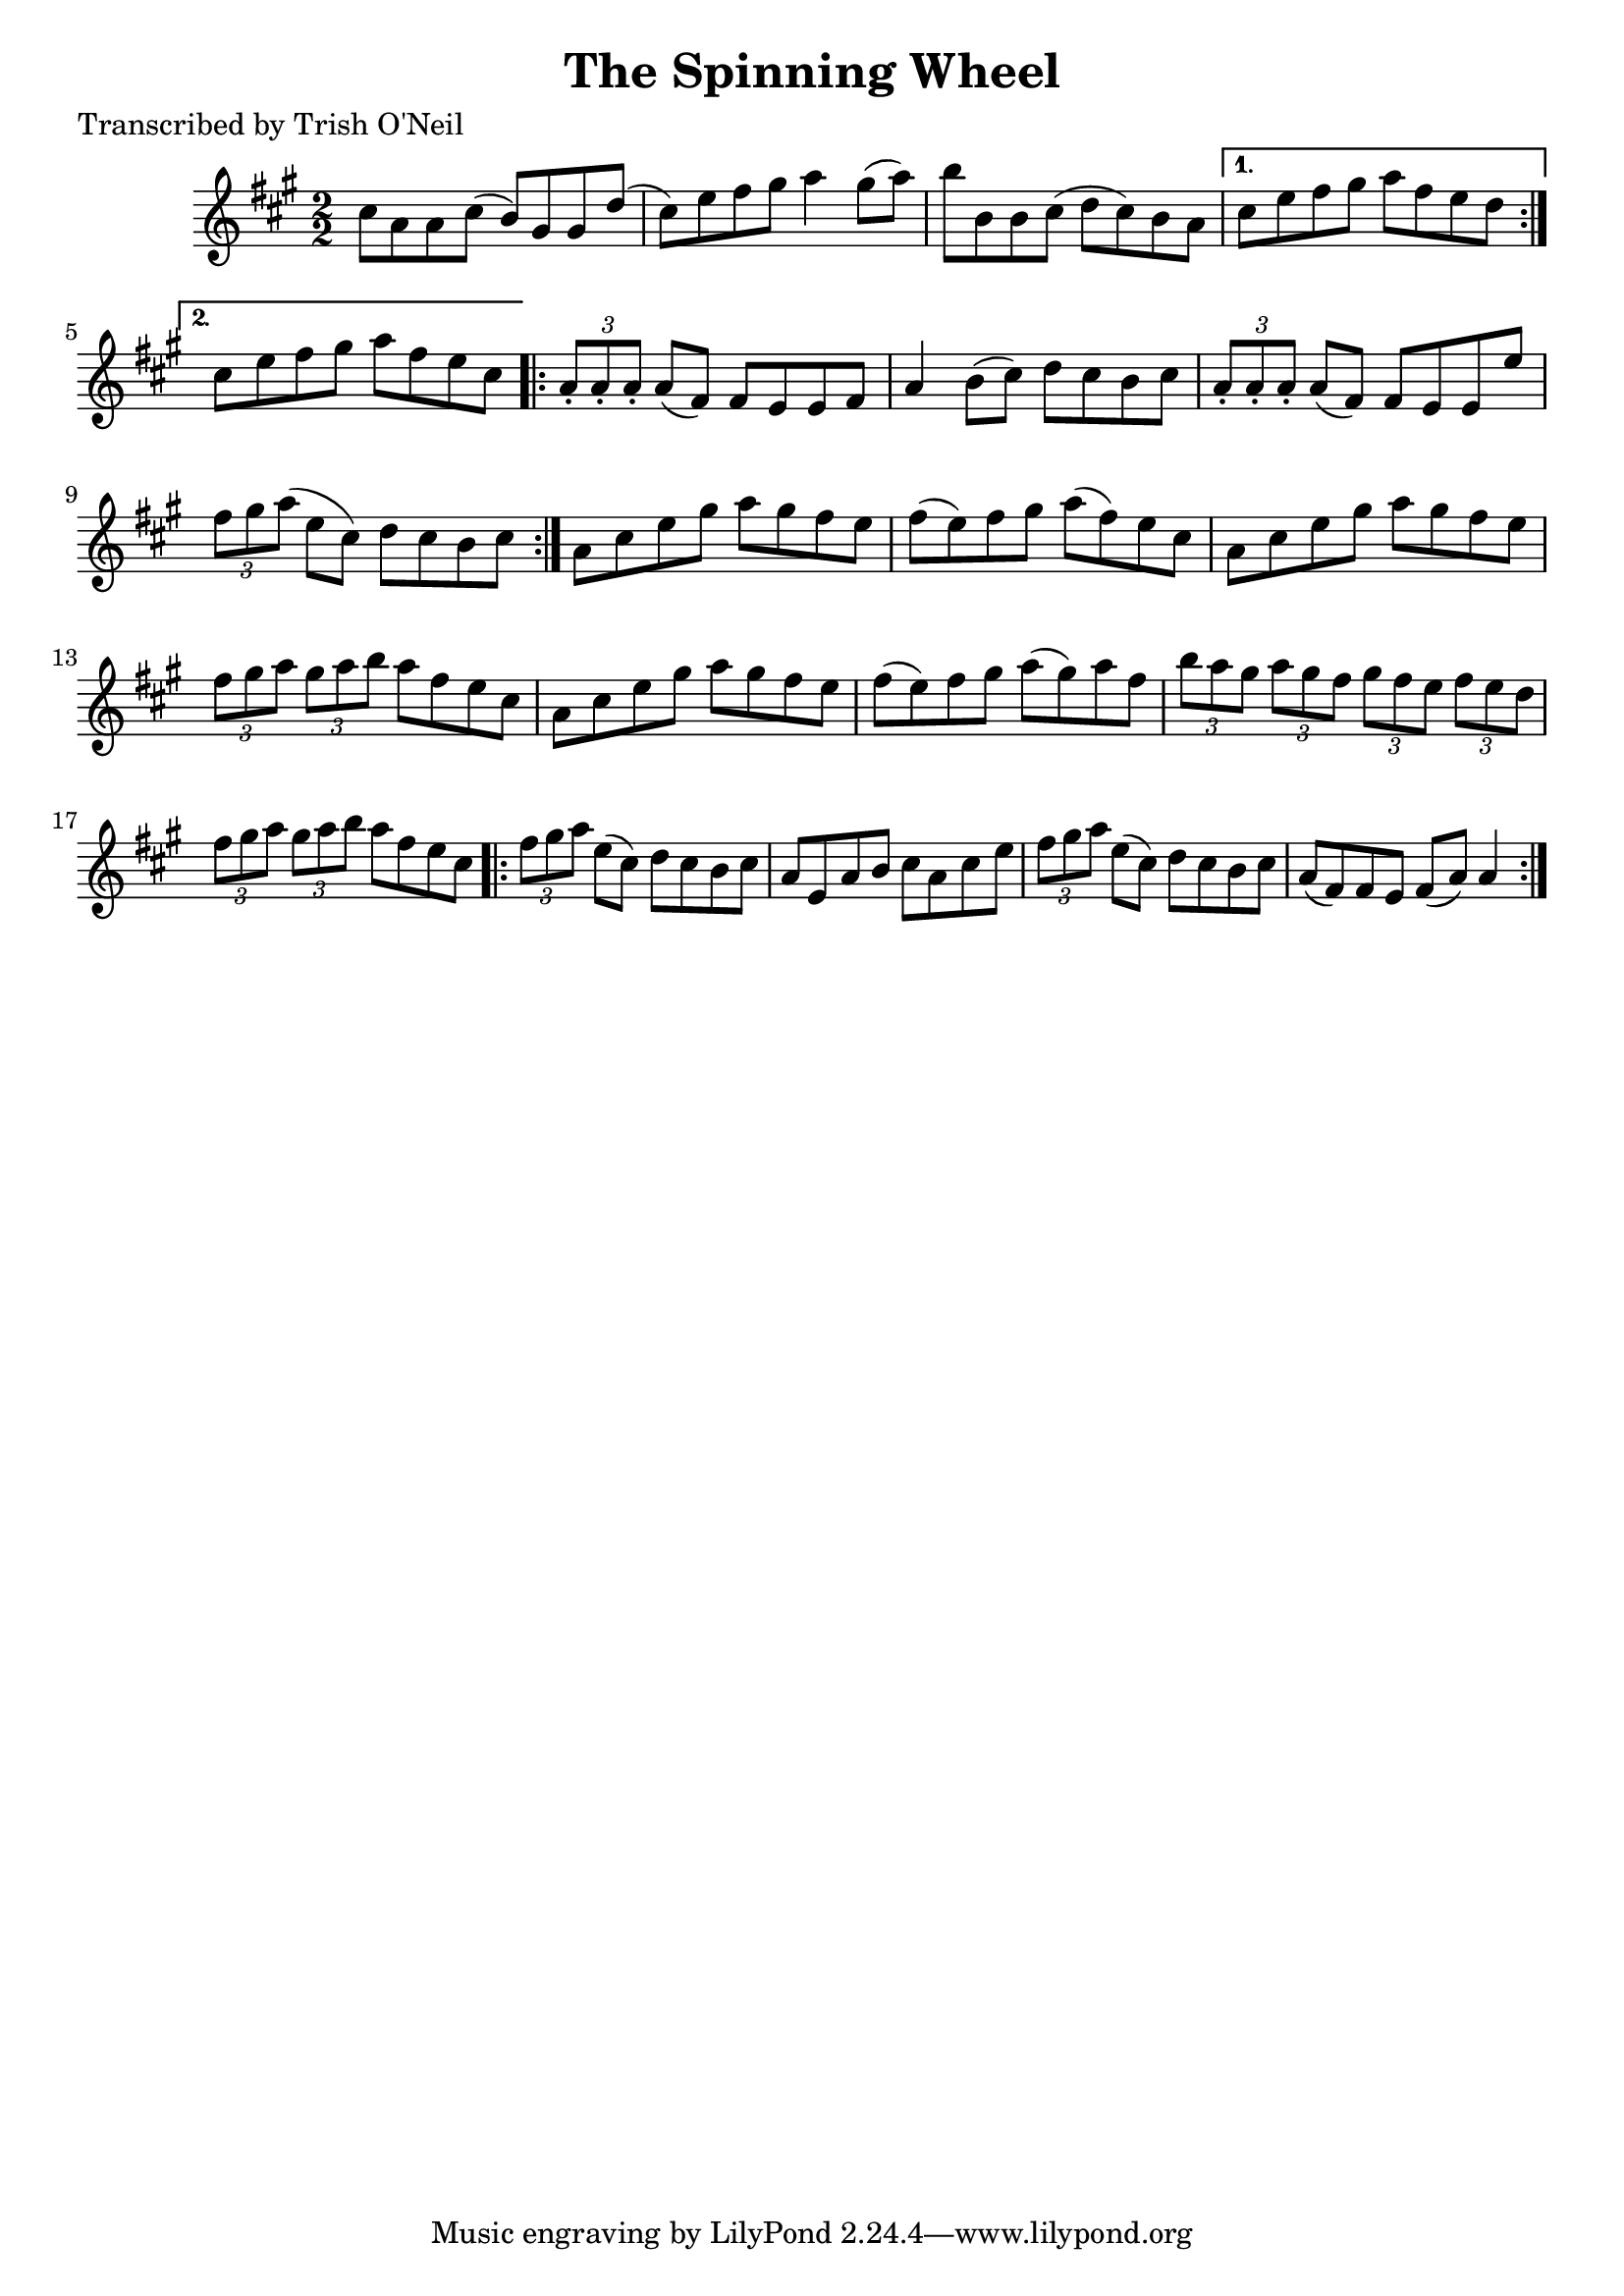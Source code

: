 
\version "2.16.2"
% automatically converted by musicxml2ly from xml/1203_to.xml

%% additional definitions required by the score:
\language "english"


\header {
    poet = "Transcribed by Trish O'Neil"
    encoder = "abc2xml version 63"
    encodingdate = "2015-01-25"
    title = "The Spinning Wheel"
    }

\layout {
    \context { \Score
        autoBeaming = ##f
        }
    }
PartPOneVoiceOne =  \relative cs'' {
    \repeat volta 2 {
        \key a \major \numericTimeSignature\time 2/2 cs8 [ a8 a8 cs8 ( ]
        b8 ) [ gs8 gs8 d'8 ( ] | % 2
        cs8 ) [ e8 fs8 gs8 ] a4 gs8 ( [ a8 ) ] | % 3
        b8 [ b,8 b8 cs8 ( ] d8 [ cs8 ) b8 a8 ] }
    \alternative { {
            | % 4
            cs8 [ e8 fs8 gs8 ] a8 [ fs8 e8 d8 ] }
        {
            | % 5
            cs8 [ e8 fs8 gs8 ] a8 [ fs8 e8 cs8 ] }
        } \repeat volta 2 {
        | % 6
        \times 2/3  {
            a8 -. [ a8 -. a8 -. ] }
        a8 ( [ fs8 ) ] fs8 [ e8 e8 fs8 ] | % 7
        a4 b8 ( [ cs8 ) ] d8 [ cs8 b8 cs8 ] | % 8
        \times 2/3  {
            a8 -. [ a8 -. a8 -. ] }
        a8 ( [ fs8 ) ] fs8 [ e8 e8 e'8 ] | % 9
        \times 2/3  {
            fs8 [ gs8 a8 ( ] }
        e8 [ cs8 ) ] d8 [ cs8 b8 cs8 ] }
    | \barNumberCheck #10
    a8 [ cs8 e8 gs8 ] a8 [ gs8 fs8 e8 ] | % 11
    fs8 ( [ e8 ) fs8 gs8 ] a8 ( [ fs8 ) e8 cs8 ] | % 12
    a8 [ cs8 e8 gs8 ] a8 [ gs8 fs8 e8 ] | % 13
    \times 2/3  {
        fs8 [ gs8 a8 ] }
    \times 2/3  {
        gs8 [ a8 b8 ] }
    a8 [ fs8 e8 cs8 ] | % 14
    a8 [ cs8 e8 gs8 ] a8 [ gs8 fs8 e8 ] | % 15
    fs8 ( [ e8 ) fs8 gs8 ] a8 ( [ gs8 ) a8 fs8 ] | % 16
    \times 2/3  {
        b8 [ a8 gs8 ] }
    \times 2/3  {
        a8 [ gs8 fs8 ] }
    \times 2/3  {
        gs8 [ fs8 e8 ] }
    \times 2/3  {
        fs8 [ e8 d8 ] }
    | % 17
    \times 2/3  {
        fs8 [ gs8 a8 ] }
    \times 2/3  {
        gs8 [ a8 b8 ] }
    a8 [ fs8 e8 cs8 ] \repeat volta 2 {
        | % 18
        \times 2/3  {
            fs8 [ gs8 a8 ] }
        e8 ( [ cs8 ) ] d8 [ cs8 b8 cs8 ] | % 19
        a8 [ e8 a8 b8 ] cs8 [ a8 cs8 e8 ] | \barNumberCheck #20
        \times 2/3  {
            fs8 [ gs8 a8 ] }
        e8 ( [ cs8 ) ] d8 [ cs8 b8 cs8 ] | % 21
        a8 ( [ fs8 ) fs8 e8 ] fs8 ( [ a8 ) ] a4 }
    }


% The score definition
\score {
    <<
        \new Staff <<
            \context Staff << 
                \context Voice = "PartPOneVoiceOne" { \PartPOneVoiceOne }
                >>
            >>
        
        >>
    \layout {}
    % To create MIDI output, uncomment the following line:
    %  \midi {}
    }

